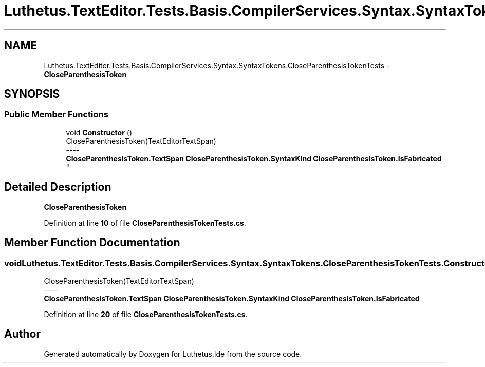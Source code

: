 .TH "Luthetus.TextEditor.Tests.Basis.CompilerServices.Syntax.SyntaxTokens.CloseParenthesisTokenTests" 3 "Version 1.0.0" "Luthetus.Ide" \" -*- nroff -*-
.ad l
.nh
.SH NAME
Luthetus.TextEditor.Tests.Basis.CompilerServices.Syntax.SyntaxTokens.CloseParenthesisTokenTests \- \fBCloseParenthesisToken\fP  

.SH SYNOPSIS
.br
.PP
.SS "Public Member Functions"

.in +1c
.ti -1c
.RI "void \fBConstructor\fP ()"
.br
.RI "CloseParenthesisToken(TextEditorTextSpan) 
.br
----
.br
 \fBCloseParenthesisToken\&.TextSpan\fP \fBCloseParenthesisToken\&.SyntaxKind\fP \fBCloseParenthesisToken\&.IsFabricated\fP "
.in -1c
.SH "Detailed Description"
.PP 
\fBCloseParenthesisToken\fP 
.PP
Definition at line \fB10\fP of file \fBCloseParenthesisTokenTests\&.cs\fP\&.
.SH "Member Function Documentation"
.PP 
.SS "void Luthetus\&.TextEditor\&.Tests\&.Basis\&.CompilerServices\&.Syntax\&.SyntaxTokens\&.CloseParenthesisTokenTests\&.Constructor ()"

.PP
CloseParenthesisToken(TextEditorTextSpan) 
.br
----
.br
 \fBCloseParenthesisToken\&.TextSpan\fP \fBCloseParenthesisToken\&.SyntaxKind\fP \fBCloseParenthesisToken\&.IsFabricated\fP 
.PP
Definition at line \fB20\fP of file \fBCloseParenthesisTokenTests\&.cs\fP\&.

.SH "Author"
.PP 
Generated automatically by Doxygen for Luthetus\&.Ide from the source code\&.
